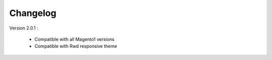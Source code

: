 Changelog
=========

.. role:: red
		
:red:`Version 2.0.1	:`

	* Compatible with all Magento1 versions
	
	* Compatible with Rwd responsive theme


.. raw:: html

	<style>.red {font-size: 1.3333em; font-weight: bold; color: red;}</style>